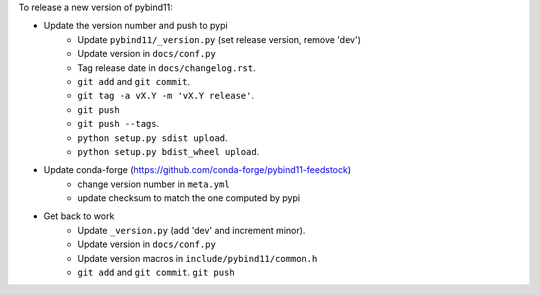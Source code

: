 To release a new version of pybind11:

- Update the version number and push to pypi
    - Update ``pybind11/_version.py`` (set release version, remove 'dev')
    - Update version in ``docs/conf.py``
    - Tag release date in ``docs/changelog.rst``.
    - ``git add`` and ``git commit``.
    - ``git tag -a vX.Y -m 'vX.Y release'``.
    - ``git push``
    - ``git push --tags``.
    - ``python setup.py sdist upload``.
    - ``python setup.py bdist_wheel upload``.
- Update conda-forge (https://github.com/conda-forge/pybind11-feedstock)
    - change version number in ``meta.yml``
    - update checksum to match the one computed by pypi
- Get back to work
    - Update ``_version.py`` (add 'dev' and increment minor).
    - Update version in ``docs/conf.py``
    - Update version macros in ``include/pybind11/common.h``
    - ``git add`` and ``git commit``.
      ``git push``
